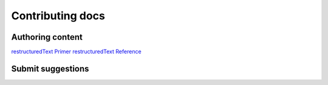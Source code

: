 ###################
Contributing docs
###################


Authoring content
==================

`restructuredText Primer <http://www.sphinx-doc.org/en/master/usage/restructuredtext/basics.html>`_
`restructuredText Reference <http://docutils.sourceforge.net/rst.html>`_

Submit suggestions
====================================